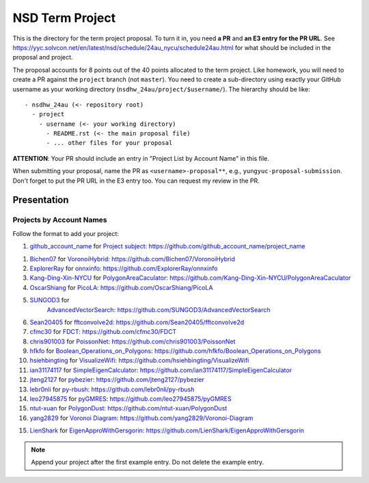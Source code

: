 ================
NSD Term Project
================

This is the directory for the term project proposal.  To turn it in, you need
**a PR** and **an E3 entry for the PR URL**.  See
https://yyc.solvcon.net/en/latest/nsd/schedule/24au_nycu/schedule24au.html for
what should be included in the proposal and project.

The proposal accounts for 8 points out of the 40 points allocated to the term
project.  Like homework, you will need to create a PR against the ``project``
branch (not ``master``).  You need to create a sub-directory using exactly your
GitHub username as your working directory (``nsdhw_24au/project/$username/``).
The hierarchy should be like::

  - nsdhw_24au (<- repository root)
    - project
      - username (<- your working directory)
        - README.rst (<- the main proposal file)
        - ... other files for your proposal

**ATTENTION**: Your PR should include an entry in "Project List by Account
Name" in this file.

When submitting your proposal, name the PR as ``<username>-proposal**``, e.g.,
``yungyuc-proposal-submission``.  Don't forget to put the PR URL in the E3
entry too.  You can request my review in the PR.

Presentation
============

Projects by Account Names
+++++++++++++++++++++++++

Follow the format to add your project:

::

1. `github_account_name <https://github.com/github_account_name>`__ for
   `Project subject <github_account_name/README.rst>`__:
   https://github.com/github_account_name/project_name

1. `Bichen07 <https://github.com/Bichen07>`__ for
   `VoronoiHybrid <Bichen07/README.rst>`__:
   https://github.com/Bichen07/VoronoiHybrid
2. `ExplorerRay <https://github.com/ExplorerRay>`__ for
   `onnxinfo <ExplorerRay/README.md>`__:
   https://github.com/ExplorerRay/onnxinfo
3. `Kang-Ding-Xin-NYCU <https://github.com/Kang-Ding-Xin-NYCU>`__ for
   `PolygonAreaCaculator <Kang-Ding-Xin-NYCU/README.rst>`__:
   https://github.com/Kang-Ding-Xin-NYCU/PolygonAreaCaculator
4. `OscarShiang <https://github.com/OscarShiang>`__ for
   `PicoLA <OscarShiang/README.rst>`__:
   https://github.com/OscarShiang/PicoLA
5. `SUNGOD3 <https://github.com/SUNGOD3>`__ for
    `AdvancedVectorSearch <SUNGOD3/README.rst>`__:
    https://github.com/SUNGOD3/AdvancedVectorSearch
6. `Sean20405 <https://github.com/Sean20405>`__ for
   `fftconvolve2d <Sean20405/README.rst>`__:
   https://github.com/Sean20405/fftconvolve2d
7. `cfmc30 <https://github.com/cfmc30>`__ for
   `FDCT <cfmc30/README.rst>`__:
   https://github.com/cfmc30/FDCT
8. `chris901003 <https://github.com/chris901003>`__ for
   `PoissonNet <chris901003/README.rst>`__:
   https://github.com/chris901003/PoissonNet
9. `hfkfo <https://github.com/hfkfo>`__ for
   `Boolean_Operations_on_Polygons <hfkfo/README.rst>`__:
   https://github.com/hfkfo/Boolean_Operations_on_Polygons
10. `hsiehbingting <https://github.com/hsiehbingting>`__ for
    `VisualizeWifi <hsiehbingting/README.rst>`__:
    https://github.com/hsiehbingting/VisualizeWifi
11. `ian31174117 <https://github.com/ian31174117>`_ for
    `SimpleEigenCalculator <ian31174117/README.rst>`__:
    https://github.com/ian31174117/SimpleEigenCalculator
12. `jteng2127 <https://github.com/jteng2127>`__ for
    `pybezier <jteng2127/README.rst>`__:
    https://github.com/jteng2127/pybezier
13. `lebr0nli <https://github.com/lebr0nli>`__ for
    `py-rbush <lebr0nli/README.rst>`__:
    https://github.com/lebr0nli/py-rbush
14. `leo27945875 <https://github.com/leo27945875>`__ for
    `pyGMRES <leo27945875/README.rst>`__:
    https://github.com/leo27945875/pyGMRES
15. `ntut-xuan <https://github.com/ntut-xuan>`__ for
    `PolygonDust <ntut-xuan/README.rst>`__:
    https://github.com/ntut-xuan/PolygonDust
16. `yang2829 <https://github.com/yang2829>`__ for
    `Voronoi Diagram <yang2829/README.rst>`__:
    https://github.com/yang2829/Voronoi-Diagram
15. `LienShark <https://github.com/LienShark>`__ for
    `EigenApproWithGersgorin <LienShark/README.rst>`__:
    https://github.com/LienShark/EigenApproWithGersgorin

.. note::

  Append your project after the first example entry.  Do not delete the example
  entry.
